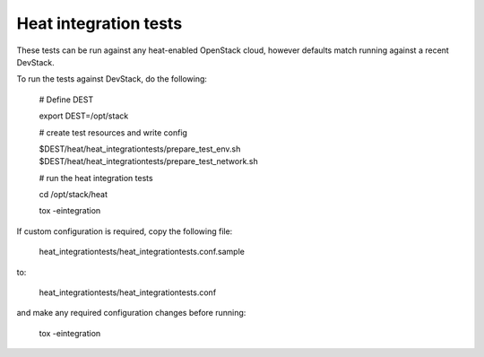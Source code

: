 ======================
Heat integration tests
======================

These tests can be run against any heat-enabled OpenStack cloud, however
defaults match running against a recent DevStack.

To run the tests against DevStack, do the following:

    # Define DEST
    
    export DEST=/opt/stack

    # create test resources and write config

    $DEST/heat/heat_integrationtests/prepare_test_env.sh
    $DEST/heat/heat_integrationtests/prepare_test_network.sh

    # run the heat integration tests

    cd /opt/stack/heat

    tox -eintegration

If custom configuration is required, copy the following file:

    heat_integrationtests/heat_integrationtests.conf.sample

to:

    heat_integrationtests/heat_integrationtests.conf

and make any required configuration changes before running:

    tox -eintegration
